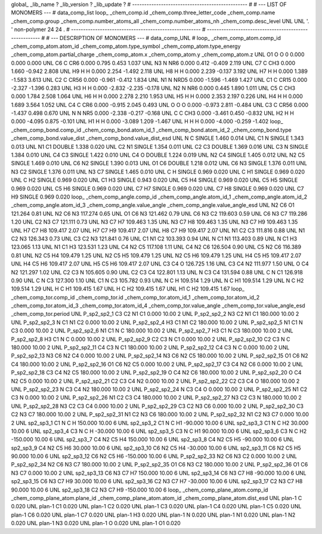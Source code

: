 global_
_lib_name         ?
_lib_version      ?
_lib_update       ?
# ------------------------------------------------
#
# ---   LIST OF MONOMERS ---
#
data_comp_list
loop_
_chem_comp.id
_chem_comp.three_letter_code
_chem_comp.name
_chem_comp.group
_chem_comp.number_atoms_all
_chem_comp.number_atoms_nh
_chem_comp.desc_level
UNL	UNL	'.		'	non-polymer	24	24	.
# ------------------------------------------------------
# ------------------------------------------------------
#
# --- DESCRIPTION OF MONOMERS ---
#
data_comp_UNL
#
loop_
_chem_comp_atom.comp_id
_chem_comp_atom.atom_id
_chem_comp_atom.type_symbol
_chem_comp_atom.type_energy
_chem_comp_atom.partial_charge
_chem_comp_atom.x
_chem_comp_atom.y
_chem_comp_atom.z
UNL          O1     O     O       0       0.000       0.000       0.000
UNL          C6     C   CR6   0.000       0.795       0.453       1.037
UNL          N3     N   NR6   0.000       0.412      -0.409       2.119
UNL          C7     C   CH3   0.000       1.660      -0.942       2.808
UNL          H9     H     H   0.000       2.254      -1.492       2.118
UNL          H8     H     H   0.000       2.239      -0.137       3.192
UNL          H7     H     H   0.000       1.389      -1.583       3.613
UNL          C2     C  CR56   0.000      -0.961      -0.412       1.834
UNL          N1     N  NRD5   0.000      -1.596      -1.469       1.427
UNL          C1     C  CR15   0.000      -2.327      -1.396       0.283
UNL          H3     H     H   0.000      -2.832      -2.235      -0.178
UNL          N2     N   NR6   0.000       0.445       1.890       1.011
UNL          C5     C   CH3   0.000       1.784       2.508       1.064
UNL          H6     H     H   0.000       2.278       2.210       1.953
UNL          H5     H     H   0.000       2.353       2.197       0.226
UNL          H4     H     H   0.000       1.689       3.564       1.052
UNL          C4     C   CR6   0.000      -0.915       2.045       0.493
UNL           O     O     O   0.000      -0.973       2.811      -0.484
UNL          C3     C  CR56   0.000      -1.437       0.498       0.670
UNL           N     N   NR5   0.000      -2.338      -0.217      -0.168
UNL           C     C   CH3   0.000      -3.461       0.450      -0.832
UNL          H2     H     H   0.000      -4.095       0.875      -0.101
UNL          H1     H     H   0.000      -3.089       1.209      -1.467
UNL           H     H     H   0.000      -4.000      -0.259      -1.402
loop_
_chem_comp_bond.comp_id
_chem_comp_bond.atom_id_1
_chem_comp_bond.atom_id_2
_chem_comp_bond.type
_chem_comp_bond.value_dist
_chem_comp_bond.value_dist_esd
UNL           N           C      SINGLE     1.460   0.014
UNL          C1           N      SINGLE     1.343   0.013
UNL          N1          C1      DOUBLE     1.338   0.020
UNL          C2          N1      SINGLE     1.354   0.011
UNL          C2          C3      DOUBLE     1.369   0.016
UNL          C3           N      SINGLE     1.384   0.010
UNL          C4          C3      SINGLE     1.422   0.010
UNL          C4           O      DOUBLE     1.224   0.019
UNL          N2          C4      SINGLE     1.405   0.012
UNL          N2          C5      SINGLE     1.469   0.010
UNL          C6          N2      SINGLE     1.390   0.013
UNL          O1          C6      DOUBLE     1.218   0.012
UNL          C6          N3      SINGLE     1.376   0.011
UNL          N3          C2      SINGLE     1.376   0.011
UNL          N3          C7      SINGLE     1.465   0.010
UNL           C           H      SINGLE     0.969   0.020
UNL           C          H1      SINGLE     0.969   0.020
UNL           C          H2      SINGLE     0.969   0.020
UNL          C1          H3      SINGLE     0.943   0.020
UNL          C5          H4      SINGLE     0.969   0.020
UNL          C5          H5      SINGLE     0.969   0.020
UNL          C5          H6      SINGLE     0.969   0.020
UNL          C7          H7      SINGLE     0.969   0.020
UNL          C7          H8      SINGLE     0.969   0.020
UNL          C7          H9      SINGLE     0.969   0.020
loop_
_chem_comp_angle.comp_id
_chem_comp_angle.atom_id_1
_chem_comp_angle.atom_id_2
_chem_comp_angle.atom_id_3
_chem_comp_angle.value_angle
_chem_comp_angle.value_angle_esd
UNL          N2          C6          O1     121.264    0.81
UNL          N2          C6          N3     117.274    0.65
UNL          O1          C6          N3     121.462    0.79
UNL          C6          N3          C2     119.603    0.59
UNL          C6          N3          C7     119.286    1.20
UNL          C2          N3          C7     121.111    0.73
UNL          N3          C7          H7     109.463    1.35
UNL          N3          C7          H8     109.463    1.35
UNL          N3          C7          H9     109.463    1.35
UNL          H7          C7          H8     109.417    2.07
UNL          H7          C7          H9     109.417    2.07
UNL          H8          C7          H9     109.417    2.07
UNL          N1          C2          C3     111.816    0.88
UNL          N1          C2          N3     126.343    0.73
UNL          C3          C2          N3     121.841    0.76
UNL          C1          N1          C2     103.393    0.94
UNL           N          C1          N1     113.403    0.89
UNL           N          C1          H3     123.065    1.13
UNL          N1          C1          H3     123.531    1.23
UNL          C4          N2          C5     117.108    1.11
UNL          C4          N2          C6     126.504    0.90
UNL          C5          N2          C6     116.389    0.81
UNL          N2          C5          H4     109.479    1.25
UNL          N2          C5          H5     109.479    1.25
UNL          N2          C5          H6     109.479    1.25
UNL          H4          C5          H5     109.417    2.07
UNL          H4          C5          H6     109.417    2.07
UNL          H5          C5          H6     109.417    2.07
UNL          C3          C4           O     126.725    1.16
UNL          C3          C4          N2     111.977    1.50
UNL           O          C4          N2     121.297    1.02
UNL          C2          C3           N     105.605    0.90
UNL          C2          C3          C4     122.801    1.13
UNL           N          C3          C4     131.594    0.88
UNL           C           N          C1     126.918    0.90
UNL           C           N          C3     127.300    1.10
UNL          C1           N          C3     105.782    0.93
UNL           N           C           H     109.514    1.29
UNL           N           C          H1     109.514    1.29
UNL           N           C          H2     109.514    1.29
UNL           H           C          H1     109.415    1.67
UNL           H           C          H2     109.415    1.67
UNL          H1           C          H2     109.415    1.67
loop_
_chem_comp_tor.comp_id
_chem_comp_tor.id
_chem_comp_tor.atom_id_1
_chem_comp_tor.atom_id_2
_chem_comp_tor.atom_id_3
_chem_comp_tor.atom_id_4
_chem_comp_tor.value_angle
_chem_comp_tor.value_angle_esd
_chem_comp_tor.period
UNL     P_sp2_sp2_1          C3          C2          N1          C1       0.000   10.00     2
UNL     P_sp2_sp2_2          N3          C2          N1          C1     180.000   10.00     2
UNL     P_sp2_sp2_3           N          C1          N1          C2       0.000   10.00     2
UNL     P_sp2_sp2_4          H3          C1          N1          C2     180.000   10.00     2
UNL     P_sp2_sp2_5          N1          C1           N          C3       0.000   10.00     2
UNL     P_sp2_sp2_6          N1          C1           N           C     180.000   10.00     2
UNL     P_sp2_sp2_7          H3          C1           N          C3     180.000   10.00     2
UNL     P_sp2_sp2_8          H3          C1           N           C       0.000   10.00     2
UNL     P_sp2_sp2_9          C2          C3           N          C1       0.000   10.00     2
UNL    P_sp2_sp2_10          C2          C3           N           C     180.000   10.00     2
UNL    P_sp2_sp2_11          C4          C3           N          C1     180.000   10.00     2
UNL    P_sp2_sp2_12          C4          C3           N           C       0.000   10.00     2
UNL    P_sp2_sp2_13          N3          C6          N2          C4       0.000   10.00     2
UNL    P_sp2_sp2_14          N3          C6          N2          C5     180.000   10.00     2
UNL    P_sp2_sp2_15          O1          C6          N2          C4     180.000   10.00     2
UNL    P_sp2_sp2_16          O1          C6          N2          C5       0.000   10.00     2
UNL    P_sp2_sp2_17          C3          C4          N2          C6       0.000   10.00     2
UNL    P_sp2_sp2_18          C3          C4          N2          C5     180.000   10.00     2
UNL    P_sp2_sp2_19           O          C4          N2          C6     180.000   10.00     2
UNL    P_sp2_sp2_20           O          C4          N2          C5       0.000   10.00     2
UNL    P_sp2_sp2_21          C2          C3          C4          N2       0.000   10.00     2
UNL    P_sp2_sp2_22          C2          C3          C4           O     180.000   10.00     2
UNL    P_sp2_sp2_23           N          C3          C4          N2     180.000   10.00     2
UNL    P_sp2_sp2_24           N          C3          C4           O       0.000   10.00     2
UNL    P_sp2_sp2_25          N1          C2          C3           N       0.000   10.00     2
UNL    P_sp2_sp2_26          N1          C2          C3          C4     180.000   10.00     2
UNL    P_sp2_sp2_27          N3          C2          C3           N     180.000   10.00     2
UNL    P_sp2_sp2_28          N3          C2          C3          C4       0.000   10.00     2
UNL    P_sp2_sp2_29          C3          C2          N3          C6       0.000   10.00     2
UNL    P_sp2_sp2_30          C3          C2          N3          C7     180.000   10.00     2
UNL    P_sp2_sp2_31          N1          C2          N3          C6     180.000   10.00     2
UNL    P_sp2_sp2_32          N1          C2          N3          C7       0.000   10.00     2
UNL       sp2_sp3_1          C1           N           C           H     150.000   10.00     6
UNL       sp2_sp3_2          C1           N           C          H1     -90.000   10.00     6
UNL       sp2_sp3_3          C1           N           C          H2      30.000   10.00     6
UNL       sp2_sp3_4          C3           N           C           H     -30.000   10.00     6
UNL       sp2_sp3_5          C3           N           C          H1      90.000   10.00     6
UNL       sp2_sp3_6          C3           N           C          H2    -150.000   10.00     6
UNL       sp2_sp3_7          C4          N2          C5          H4     150.000   10.00     6
UNL       sp2_sp3_8          C4          N2          C5          H5     -90.000   10.00     6
UNL       sp2_sp3_9          C4          N2          C5          H6      30.000   10.00     6
UNL      sp2_sp3_10          C6          N2          C5          H4     -30.000   10.00     6
UNL      sp2_sp3_11          C6          N2          C5          H5      90.000   10.00     6
UNL      sp2_sp3_12          C6          N2          C5          H6    -150.000   10.00     6
UNL    P_sp2_sp2_33          N2          C6          N3          C2       0.000   10.00     2
UNL    P_sp2_sp2_34          N2          C6          N3          C7     180.000   10.00     2
UNL    P_sp2_sp2_35          O1          C6          N3          C2     180.000   10.00     2
UNL    P_sp2_sp2_36          O1          C6          N3          C7       0.000   10.00     2
UNL      sp2_sp3_13          C6          N3          C7          H7     150.000   10.00     6
UNL      sp2_sp3_14          C6          N3          C7          H8     -90.000   10.00     6
UNL      sp2_sp3_15          C6          N3          C7          H9      30.000   10.00     6
UNL      sp2_sp3_16          C2          N3          C7          H7     -30.000   10.00     6
UNL      sp2_sp3_17          C2          N3          C7          H8      90.000   10.00     6
UNL      sp2_sp3_18          C2          N3          C7          H9    -150.000   10.00     6
loop_
_chem_comp_plane_atom.comp_id
_chem_comp_plane_atom.plane_id
_chem_comp_plane_atom.atom_id
_chem_comp_plane_atom.dist_esd
UNL    plan-1           C   0.020
UNL    plan-1          C1   0.020
UNL    plan-1          C2   0.020
UNL    plan-1          C3   0.020
UNL    plan-1          C4   0.020
UNL    plan-1          C5   0.020
UNL    plan-1          C6   0.020
UNL    plan-1          C7   0.020
UNL    plan-1          H3   0.020
UNL    plan-1           N   0.020
UNL    plan-1          N1   0.020
UNL    plan-1          N2   0.020
UNL    plan-1          N3   0.020
UNL    plan-1           O   0.020
UNL    plan-1          O1   0.020
